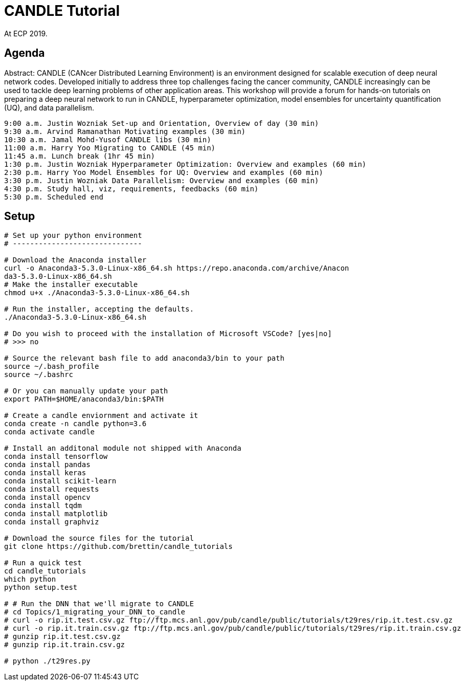 
= CANDLE Tutorial

At ECP 2019.

== Agenda

Abstract: CANDLE (CANcer Distributed Learning Environment) is an environment designed for scalable execution of deep neural network codes. Developed initially to address three top challenges facing the cancer community, CANDLE increasingly can be used to tackle deep learning problems of other application areas. This workshop will provide a forum for hands-on tutorials on preparing a deep neural network to run in CANDLE, hyperparameter optimization, model ensembles for uncertainty quantification (UQ), and data parallelism.

----
9:00 a.m. Justin Wozniak Set-up and Orientation, Overview of day (30 min)
9:30 a.m. Arvind Ramanathan Motivating examples (30 min) 
10:30 a.m. Jamal Mohd-Yusof CANDLE libs (30 min) 
11:00 a.m. Harry Yoo Migrating to CANDLE (45 min) 
11:45 a.m. Lunch break (1hr 45 min)
1:30 p.m. Justin Wozniak Hyperparameter Optimization: Overview and examples (60 min)
2:30 p.m. Harry Yoo Model Ensembles for UQ: Overview and examples (60 min)
3:30 p.m. Justin Wozniak Data Parallelism: Overview and examples (60 min)
4:30 p.m. Study hall, viz, requirements, feedbacks (60 min)
5:30 p.m. Scheduled end
----

== Setup

----
# Set up your python environment
# ------------------------------

# Download the Anaconda installer
curl -o Anaconda3-5.3.0-Linux-x86_64.sh https://repo.anaconda.com/archive/Anacon
da3-5.3.0-Linux-x86_64.sh
# Make the installer executable
chmod u+x ./Anaconda3-5.3.0-Linux-x86_64.sh

# Run the installer, accepting the defaults.
./Anaconda3-5.3.0-Linux-x86_64.sh

# Do you wish to proceed with the installation of Microsoft VSCode? [yes|no]
# >>> no

# Source the relevant bash file to add anaconda3/bin to your path
source ~/.bash_profile
source ~/.bashrc

# Or you can manually update your path
export PATH=$HOME/anaconda3/bin:$PATH

# Create a candle enviornment and activate it
conda create -n candle python=3.6
conda activate candle

# Install an additonal module not shipped with Anaconda
conda install tensorflow
conda install pandas
conda install keras
conda install scikit-learn
conda install requests
conda install opencv
conda install tqdm
conda install matplotlib
conda install graphviz

# Download the source files for the tutorial
git clone https://github.com/brettin/candle_tutorials

# Run a quick test
cd candle_tutorials
which python
python setup.test

# # Run the DNN that we'll migrate to CANDLE
# cd Topics/1_migrating_your_DNN_to_candle
# curl -o rip.it.test.csv.gz ftp://ftp.mcs.anl.gov/pub/candle/public/tutorials/t29res/rip.it.test.csv.gz
# curl -o rip.it.train.csv.gz ftp://ftp.mcs.anl.gov/pub/candle/public/tutorials/t29res/rip.it.train.csv.gz
# gunzip rip.it.test.csv.gz
# gunzip rip.it.train.csv.gz

# python ./t29res.py
----
